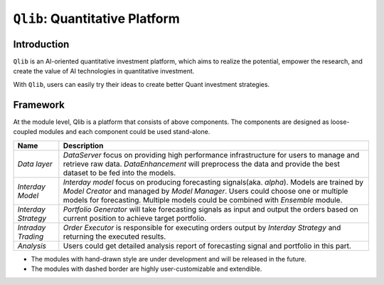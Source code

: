 ===============================
``Qlib``: Quantitative Platform
===============================

Introduction
===================

``Qlib`` is an AI-oriented quantitative investment platform, which aims to realize the potential, empower the research, and create the value of AI technologies in quantitative investment.

With ``Qlib``, users can easily try their ideas to create better Quant investment strategies.

Framework
===================

.. image:: ../_static/img/framework.png
    :alt: Framework


At the module level, Qlib is a platform that consists of above components. The components are designed as loose-coupled modules and each component could be used stand-alone.

======================  ========================================================================
Name                    Description
======================  ========================================================================
`Data layer`            `DataServer` focus on providing high performance infrastructure for users
                        to manage and retrieve raw data. `DataEnhancement` will preprocess the data
                        and provide the best dataset to be fed into the models.
`Interday Model`        `Interday model` focus on producing forecasting signals(aka. `alpha`).
                        Models are trained by `Model Creator` and managed by `Model Manager`.
                        Users could choose one or multiple models for forecasting. Multiple 
                        models could be combined with `Ensemble` module.
`Interday Strategy`     `Portfolio Generator` will take forecasting signals as input and output 
                        the orders based on current position to achieve target portfolio.                                    
`Intraday Trading`      `Order Executor` is responsible for executing orders output by 
                        `Interday Strategy` and returning the executed results.
`Analysis`              Users could get detailed analysis report of forecasting signal and portfolio
                        in this part.
======================  ========================================================================

- The modules with hand-drawn style are under development and will be released in the future.
- The modules with dashed border are highly user-customizable and extendible.
